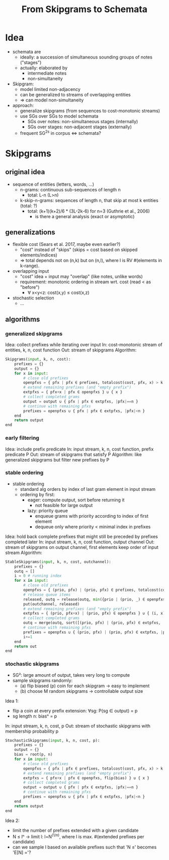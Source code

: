 #+title: From Skipgrams to Schemata

* Idea

- schemata are
  - ideally: a succession of simultaneous sounding groups of notes ("stages")
  - actually: elaborated by
    - intermediate notes
    - non-simultaneity

- Skipgram:
  - model limited non-adjacency
  - can be generalized to streams of overlapping entities
  - => can model non-simultaneity

- approach:
  - generalize skipgrams (from sequences to cost-monotonic streams)
  - use SGs over SGs to model schemata
    - SGs over notes: non-simultaneous stages (internally)
    - SGs over stages: non-adjacent stages (externally)
  - frequent SG^2s in corpus <=> schemata?

* Skipgrams

** original idea

- sequence of entities (letters, words, ...)
  - n-grams: continuous sub-sequences of length n
    - total: L-n (L>n)
  - k-skip-n-grams: sequences of length n, that skip at most k entities (total: ?)
    - total: (k+1)(k+2)/6 * (3L-2k-6) for n=3 (Guthrie et al., 2006)
      - is there a general analysis (exact or asymptotic)

** generalizations

- flexible cost (Sears et al. 2017, maybe even earlier?)
  - "cost" instead of "skips" (skips = cost based on skipped elements/indices)
  - => total depends not on (n,k) but on (n,l), where l is RV #(elements in k-range).

- overlapping input
  - "cost" idea + input may "overlap" (like notes, unlike words)
  - requirement: monotonic ordering in stream wrt. cost (read < as "before")
    - ∀ x<y<z: cost(x,y) ≤ cost(x,z)

- stochastic selection
  - ...

** algorithms

*** generalized skipgrams

Idea: collect prefixes while iterating over input
In: cost-monotonic stream of entities, k, n, cost function
Out: stream of skipgrams
Algorithm:
#+begin_src python
    Skipgrams(input, k, n, cost):
        prefixes = {}
        output = {}
        for x in input:
            # close old prefixes
            openpfxs = { pfx | pfx ∈ prefixes, totalcost(cost, pfx, x) > k }
            # extend remaining prefixes (and "empty prefix")
            extpfxs = { pfx+x | pfx ∈ openpfxs } ∪ { x }
            # collect completed grams
            output = output ∪ { pfx | pfx ∈ extpfxs, |pfx|==n }
            # continue with remaining pfxs
            prefixes = openpfxs ∪ { pfx | pfx ∈ extpfxs, |pfx|<n }
        end
        return output
    end
#+end_src

*** early filtering

Idea: include prefix predicate
In: input stream, k, n, cost function, prefix predicate P
Out: stream of skipgrams that satisfy P
Algorithm: like generalized skipgrams but filter new prefixes by P

*** stable ordering

- stable ordering
  - standard alg orders by index of last gram element in input stream
  - ordering by first:
    - eager: compute output, sort before returning it
      - not feasible for large output
    - lazy: priority queue
      - enqueue grams with priority according to index of first element
      - dequeue only where priority < minimal index in prefixes

Idea: hold back complete prefixes that might still be preceded by prefixes completed later
In: input stream, k, n, cost function, output channel
Out: stream of skipgrams on output channel, first elements keep order of input stream
Algorithm:
#+begin_src python
    StableSkipgrams(input, k, n, cost, outchannel):
        prefixes = {}
        outq = []
        i = 0 # running index
        for x in input:
            # close old prefixes
            openpfxs = { (prio, pfx) | (prio, pfx) ∈ prefixes, totalcost(cost, pfx, x) > k }
            # release queue items
            released, outq = release(outq, min({prio | (prio, _) ∈ openpfxs }))
            put(outchannel, released)
            # extend remaining prefixes (and "empty prefix")
            extpfxs = { (prio, pfx+x) | (prio, pfx) ∈ openpfxs } ∪ { (i, x) }
            # collect completed grams
            outq = merge(outq, sort([(prio, pfx) | (prio, pfx) ∈ extpfxs, |pfx|==n]))
            # continue with remaining pfxs
            prefixes = openpfxs ∪ { (prio, pfx) | (prio, pfx) ∈ extpfxs, |pfx|<n }
            i+=1
        end
        return out
    end
#+end_src

*** stochastic skipgrams

- SG²: large amount of output, takes very long to compute
- sample skipgrams randomly:
  - (a) flip biased (p) coin for each skipgram -> easy to implement
  - (b) choose M random skipgrams -> controllable output size

Idea 1:
- flip a coin at every prefix extension: ∀sg: P(sg ∈ output) = p
- sg length n: biasⁿ = p
In: input stream, k, n, cost, p
Out: stream of stochastic skipgrams with membership probability p
#+begin_src python
    StochasticSkipgrams(input, k, n, cost, p):
        prefixes = {}
        output = {}
        bias = root(p, n)
        for x in input:
            # close old prefixes
            openpfxs = { pfx | pfx ∈ prefixes, totalcost(cost, pfx, x) > k }
            # extend remaining prefixes (and "empty prefix")
            extpfxs = { pfx+x | pfx ∈ openpfxs, flip(bias) } ∪ { x }
            # collect completed grams
            output = output ∪ { pfx | pfx ∈ extpfxs, |pfx|==n }
            # continue with remaining pfxs
            prefixes = openpfxs ∪ { pfx | pfx ∈ extpfxs, |pfx|<n }
        end
        return output
    end
#+end_src

Idea 2:
- limit the number of prefixes extended with a given candidate
- N ≤ lⁿ -> limit l: l=N^(1/n), where l is max. #(extended prefixes per candidate)
- can we sample l based on available prefixes such that 'N ≤' becomes 'E[N] ='?

#  LocalWords:  skipgrams skipgram
